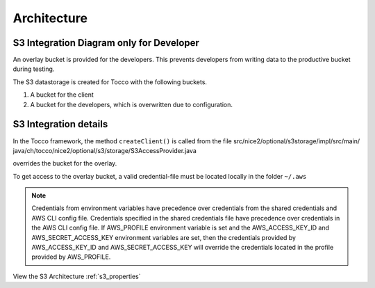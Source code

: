 .. _s3_architecture:

Architecture
============


S3 Integration Diagram only for Developer
^^^^^^^^^^^^^^^^^^^^^^^^^^^^^^^^^^^^^^^^^

An overlay bucket is provided for the developers.
This prevents developers from writing data to the productive bucket during testing.


The S3 datastorage is created for Tocco with the following buckets.

1. A bucket for the client
2. A bucket for the developers, which is overwritten due to configuration.



.. image:: ./resources/s3_architecture.jpg
    :width: 600pt


S3 Integration details
^^^^^^^^^^^^^^^^^^^^^^

In the Tocco framework, the method ``createClient()`` is called from the file
src/nice2/optional/s3storage/impl/src/main/ java/ch/tocco/nice2/optional/s3/storage/S3AccessProvider.java  
overrides the bucket for the overlay.


To get access to the overlay bucket, a valid credential-file must be located locally in the folder ``~/.aws``

.. note::
    Credentials from environment variables have precedence over
    credentials from the shared credentials and AWS CLI config file.
    Credentials specified in the shared credentials file have
    precedence over credentials in the AWS CLI config file.
    If AWS_PROFILE environment variable is set and the
    AWS_ACCESS_KEY_ID and AWS_SECRET_ACCESS_KEY environment variables are
    set, then the credentials provided by AWS_ACCESS_KEY_ID and AWS_SECRET_ACCESS_KEY
    will override the credentials located in the profile provided by AWS_PROFILE.


View the S3 Architecture :ref:`s3_properties`